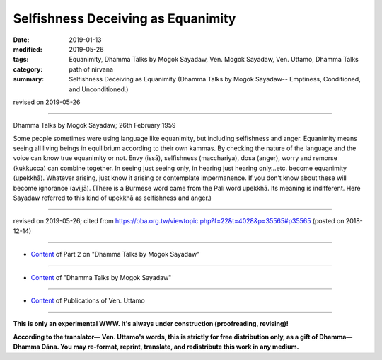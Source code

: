 ==========================================
Selfishness Deceiving as Equanimity
==========================================

:date: 2019-01-13
:modified: 2019-05-26
:tags: Equanimity, Dhamma Talks by Mogok Sayadaw, Ven. Mogok Sayadaw, Ven. Uttamo, Dhamma Talks
:category: path of nirvana
:summary: Selfishness Deceiving as Equanimity (Dhamma Talks by Mogok Sayadaw-- Emptiness, Conditioned, and Unconditioned.)

revised on 2019-05-26

------

Dhamma Talks by Mogok Sayadaw; 26th February 1959

Some people sometimes were using language like equanimity, but including selfishness and anger. Equanimity means seeing all living beings in equilibrium according to their own kammas. By checking the nature of the language and the voice can know true equanimity or not. Envy (issā), selfishness (macchariya), dosa (anger), worry and remorse (kukkucca) can combine together. In seeing just seeing only, in hearing just hearing only…etc. become equanimity (upekkhā). Whatever arising, just know it arising or contemplate impermanence. If you don’t know about these will become ignorance (avijjā). (There is a Burmese word came from the Pali word upekkhā. Its meaning is indifferent. Here Sayadaw referred to this kind of upekkhā as selfishness and anger.)

------

revised on 2019-05-26; cited from https://oba.org.tw/viewtopic.php?f=22&t=4028&p=35565#p35565 (posted on 2018-12-14)

------

- `Content <{filename}pt02-content-of-part02%zh.rst>`__ of Part 2 on "Dhamma Talks by Mogok Sayadaw"

------

- `Content <{filename}content-of-dhamma-talks-by-mogok-sayadaw%zh.rst>`__ of "Dhamma Talks by Mogok Sayadaw"

------

- `Content <{filename}../publication-of-ven-uttamo%zh.rst>`__ of Publications of Ven. Uttamo

------

**This is only an experimental WWW. It's always under construction (proofreading, revising)!**

**According to the translator— Ven. Uttamo's words, this is strictly for free distribution only, as a gift of Dhamma—Dhamma Dāna. You may re-format, reprint, translate, and redistribute this work in any medium.**

..
  05-26 rev. proofread by bhante
  04-21 rev. & add: Content of Publications of Ven. Uttamo; Content of Part 2 on "Dhamma Talks by Mogok Sayadaw"
        del: https://mogokdhammatalks.blog/
  2019-01-11  create rst; post on 01-13
